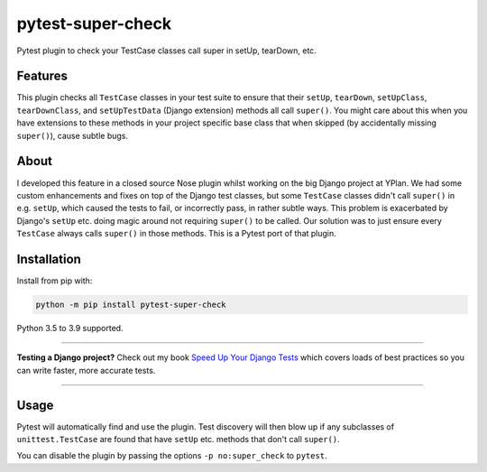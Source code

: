==================
pytest-super-check
==================

.. image:: https://github.com/adamchainz/pytest-super-check/workflows/CI/badge.svg?branch=master
   :target: https://github.com/adamchainz/pytest-super-check/actions?workflow=CI

.. image:: https://img.shields.io/pypi/v/pytest-super-check.svg
   :target: https://pypi.org/project/pytest-super-check/

.. image:: https://img.shields.io/badge/code%20style-black-000000.svg
   :target: https://github.com/python/black

.. image:: https://img.shields.io/badge/pre--commit-enabled-brightgreen?logo=pre-commit&logoColor=white
   :target: https://github.com/pre-commit/pre-commit
   :alt: pre-commit

Pytest plugin to check your TestCase classes call super in setUp, tearDown,
etc.

Features
========

This plugin checks all ``TestCase`` classes in your test suite to ensure that
their ``setUp``, ``tearDown``, ``setUpClass``, ``tearDownClass``, and
``setUpTestData`` (Django extension) methods all call ``super()``. You might
care about this when you have extensions to these methods in your project
specific base class that when skipped (by accidentally missing ``super()``),
cause subtle bugs.

About
=====

I developed this feature in a closed source Nose plugin whilst working on the
big Django project at YPlan. We had some custom enhancements and fixes on top
of the Django test classes, but some ``TestCase`` classes didn't call
``super()`` in e.g. ``setUp``, which caused the tests to fail, or incorrectly
pass, in rather subtle ways. This problem is exacerbated by Django's ``setUp``
etc. doing magic around not requiring ``super()`` to be called. Our solution
was to just ensure every ``TestCase`` always calls ``super()`` in those
methods. This is a Pytest port of that plugin.

Installation
============

Install from pip with:

.. code-block:: bash

    python -m pip install pytest-super-check

Python 3.5 to 3.9 supported.

----

**Testing a Django project?**
Check out my book `Speed Up Your Django Tests <https://gumroad.com/l/suydt>`__ which covers loads of best practices so you can write faster, more accurate tests.

----

Usage
=====

Pytest will automatically find and use the plugin. Test discovery will then
blow up if any subclasses of ``unittest.TestCase`` are found that have
``setUp`` etc. methods that don't call ``super()``.

You can disable the plugin by passing the options ``-p no:super_check`` to
``pytest``.
